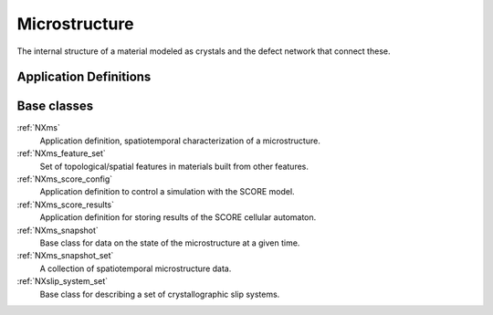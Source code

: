 .. _CC-Micro-Structure:

==============
Microstructure
==============

The internal structure of a material modeled as crystals and the defect network that connect these.

.. index::
   CC-Micro-Definitions

.. _CC-Micro-Definitions:

Application Definitions
#######################

Base classes
############

:ref:`NXms`
    Application definition, spatiotemporal characterization of a microstructure.

:ref:`NXms_feature_set`
    Set of topological/spatial features in materials built from other features.

:ref:`NXms_score_config`
    Application definition to control a simulation with the SCORE model.

:ref:`NXms_score_results`
    Application definition for storing results of the SCORE cellular automaton.

:ref:`NXms_snapshot`
    Base class for data on the state of the microstructure at a given time.

:ref:`NXms_snapshot_set`
    A collection of spatiotemporal microstructure data.

:ref:`NXslip_system_set`
    Base class for describing a set of crystallographic slip systems.




